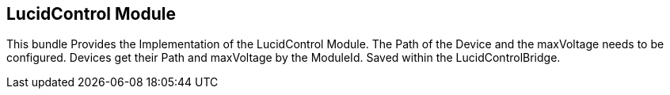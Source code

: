 == LucidControl Module

This bundle Provides the Implementation of the LucidControl Module.
The Path of the Device and the maxVoltage needs to be configured.
Devices get their Path and maxVoltage by the ModuleId. Saved within the LucidControlBridge.


